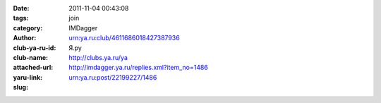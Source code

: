 

:date: 2011-11-04 00:43:08
:tags: 
:category: join
:author: IMDagger
:club-ya-ru-id: urn:ya.ru:club/4611686018427387936
:club-name: Я.ру
:attached-url: http://clubs.ya.ru/ya
:yaru-link: http://imdagger.ya.ru/replies.xml?item_no=1486
:slug: urn:ya.ru:post/22199227/1486



